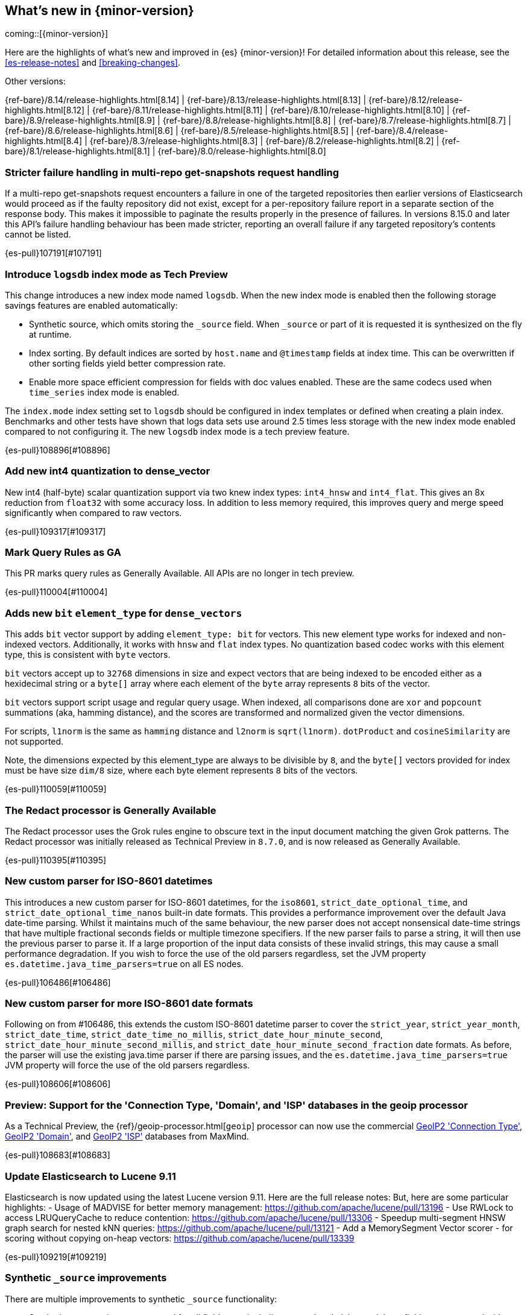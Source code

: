 [[release-highlights]]
== What's new in {minor-version}

coming::[{minor-version}]

Here are the highlights of what's new and improved in {es} {minor-version}!
ifeval::["{release-state}"!="unreleased"]
For detailed information about this release, see the <<es-release-notes>> and
<<breaking-changes>>.

// Add previous release to the list
Other versions:

{ref-bare}/8.14/release-highlights.html[8.14]
| {ref-bare}/8.13/release-highlights.html[8.13]
| {ref-bare}/8.12/release-highlights.html[8.12]
| {ref-bare}/8.11/release-highlights.html[8.11]
| {ref-bare}/8.10/release-highlights.html[8.10]
| {ref-bare}/8.9/release-highlights.html[8.9]
| {ref-bare}/8.8/release-highlights.html[8.8]
| {ref-bare}/8.7/release-highlights.html[8.7]
| {ref-bare}/8.6/release-highlights.html[8.6]
| {ref-bare}/8.5/release-highlights.html[8.5]
| {ref-bare}/8.4/release-highlights.html[8.4]
| {ref-bare}/8.3/release-highlights.html[8.3]
| {ref-bare}/8.2/release-highlights.html[8.2]
| {ref-bare}/8.1/release-highlights.html[8.1]
| {ref-bare}/8.0/release-highlights.html[8.0]

endif::[]

// tag::notable-highlights[]

[discrete]
[[stricter_failure_handling_in_multi_repo_get_snapshots_request_handling]]
=== Stricter failure handling in multi-repo get-snapshots request handling
If a multi-repo get-snapshots request encounters a failure in one of the
targeted repositories then earlier versions of Elasticsearch would proceed
as if the faulty repository did not exist, except for a per-repository
failure report in a separate section of the response body. This makes it
impossible to paginate the results properly in the presence of failures. In
versions 8.15.0 and later this API's failure handling behaviour has been
made stricter, reporting an overall failure if any targeted repository's
contents cannot be listed.

{es-pull}107191[#107191]

[discrete]
[[introduce_logs_index_mode_as_tech_preview]]
=== Introduce `logsdb` index mode as Tech Preview
This change introduces a new index mode named `logsdb`.
When the new index mode is enabled then the following storage savings features are enabled automatically:

* Synthetic source, which omits storing the `_source` field. When `_source` or part of it is requested it is synthesized on the fly at runtime.
* Index sorting. By default indices are sorted by `host.name` and `@timestamp` fields at index time. This can be overwritten if other sorting fields yield better compression rate.
* Enable more space efficient compression for fields with doc values enabled. These are the same codecs used
  when `time_series` index mode is enabled.

The `index.mode` index setting set to `logsdb` should be configured in index templates or defined when creating a plain index.
Benchmarks and other tests have shown that logs data sets use around 2.5 times less storage with the new index mode enabled compared to not configuring it.
The new `logsdb` index mode is a tech preview feature.

{es-pull}108896[#108896]

[discrete]
[[add_new_int4_quantization_to_dense_vector]]
=== Add new int4 quantization to dense_vector
New int4 (half-byte) scalar quantization support via two knew index types: `int4_hnsw` and `int4_flat`.
This gives an 8x reduction from `float32` with some accuracy loss. In addition to less memory required, this
improves query and merge speed significantly when compared to raw vectors.

{es-pull}109317[#109317]

[discrete]
[[mark_query_rules_as_ga]]
=== Mark Query Rules as GA
This PR marks query rules as Generally Available. All APIs are no longer
in tech preview.

{es-pull}110004[#110004]

[discrete]
[[adds_new_bit_element_type_for_dense_vectors]]
=== Adds new `bit` `element_type` for `dense_vectors`
This adds `bit` vector support by adding `element_type: bit` for
vectors. This new element type works for indexed and non-indexed
vectors. Additionally, it works with `hnsw` and `flat` index types. No
quantization based codec works with this element type, this is
consistent with `byte` vectors.

`bit` vectors accept up to `32768` dimensions in size and expect vectors
that are being indexed to be encoded either as a hexidecimal string or a
`byte[]` array where each element of the `byte` array represents `8`
bits of the vector.

`bit` vectors support script usage and regular query usage. When
indexed, all comparisons done are `xor` and `popcount` summations (aka,
hamming distance), and the scores are transformed and normalized given
the vector dimensions.

For scripts, `l1norm` is the same as `hamming` distance and `l2norm` is
`sqrt(l1norm)`. `dotProduct` and `cosineSimilarity` are not supported.

Note, the dimensions expected by this element_type are always to be
divisible by `8`, and the `byte[]` vectors provided for index must be
have size `dim/8` size, where each byte element represents `8` bits of
the vectors.

{es-pull}110059[#110059]

[discrete]
[[redact_processor_generally_available]]
=== The Redact processor is Generally Available
The Redact processor uses the Grok rules engine to obscure text in the input document matching the given Grok patterns. The Redact processor was initially released as Technical Preview in `8.7.0`, and is now released as Generally Available.

{es-pull}110395[#110395]

// end::notable-highlights[]


[discrete]
[[new_custom_parser_for_iso_8601_datetimes]]
=== New custom parser for ISO-8601 datetimes
This introduces a new custom parser for ISO-8601 datetimes, for the `iso8601`, `strict_date_optional_time`, and
`strict_date_optional_time_nanos` built-in date formats. This provides a performance improvement over the
default Java date-time parsing. Whilst it maintains much of the same behaviour,
the new parser does not accept nonsensical date-time strings that have multiple fractional seconds fields
or multiple timezone specifiers. If the new parser fails to parse a string, it will then use the previous parser
to parse it. If a large proportion of the input data consists of these invalid strings, this may cause
a small performance degradation. If you wish to force the use of the old parsers regardless,
set the JVM property `es.datetime.java_time_parsers=true` on all ES nodes.

{es-pull}106486[#106486]

[discrete]
[[new_custom_parser_for_more_iso_8601_date_formats]]
=== New custom parser for more ISO-8601 date formats
Following on from #106486, this extends the custom ISO-8601 datetime parser to cover the `strict_year`,
`strict_year_month`, `strict_date_time`, `strict_date_time_no_millis`, `strict_date_hour_minute_second`,
`strict_date_hour_minute_second_millis`, and `strict_date_hour_minute_second_fraction` date formats.
As before, the parser will use the existing java.time parser if there are parsing issues, and the
`es.datetime.java_time_parsers=true` JVM property will force the use of the old parsers regardless.

{es-pull}108606[#108606]

[discrete]
[[preview_support_for_connection_type_domain_isp_databases_in_geoip_processor]]
=== Preview: Support for the 'Connection Type, 'Domain', and 'ISP' databases in the geoip processor
As a Technical Preview, the {ref}/geoip-processor.html[`geoip`] processor can now use the commercial
https://dev.maxmind.com/geoip/docs/databases/connection-type[GeoIP2 'Connection Type'],
https://dev.maxmind.com/geoip/docs/databases/domain[GeoIP2 'Domain'],
and
https://dev.maxmind.com/geoip/docs/databases/isp[GeoIP2 'ISP']
databases from MaxMind.

{es-pull}108683[#108683]

[discrete]
[[update_elasticsearch_to_lucene_9_11]]
=== Update Elasticsearch to Lucene 9.11
Elasticsearch is now updated using the latest Lucene version 9.11.
Here are the full release notes:
But, here are some particular highlights:
- Usage of MADVISE for better memory management: https://github.com/apache/lucene/pull/13196
- Use RWLock to access LRUQueryCache to reduce contention: https://github.com/apache/lucene/pull/13306
- Speedup multi-segment HNSW graph search for nested kNN queries: https://github.com/apache/lucene/pull/13121
- Add a MemorySegment Vector scorer - for scoring without copying on-heap vectors: https://github.com/apache/lucene/pull/13339

{es-pull}109219[#109219]

[discrete]
[[synthetic_source_improvements]]
=== Synthetic `_source` improvements
There are multiple improvements to synthetic `_source` functionality:

* Synthetic `_source` is now supported for all field types including `nested` and `object`. `object` fields are supported with `enabled` set to `false`.

* Synthetic `_source` can be enabled together with `ignore_malformed` and `ignore_above` parameters for all field types that support them.

{es-pull}109501[#109501]

[discrete]
[[index_sorting_on_indexes_with_nested_fields]]
=== Index sorting on indexes with nested fields
Index sorting is now supported for indexes with mappings containing nested objects.
The index sort spec (as specified by `index.sort.field`) can't contain any nested
fields, still.

{es-pull}110251[#110251]

